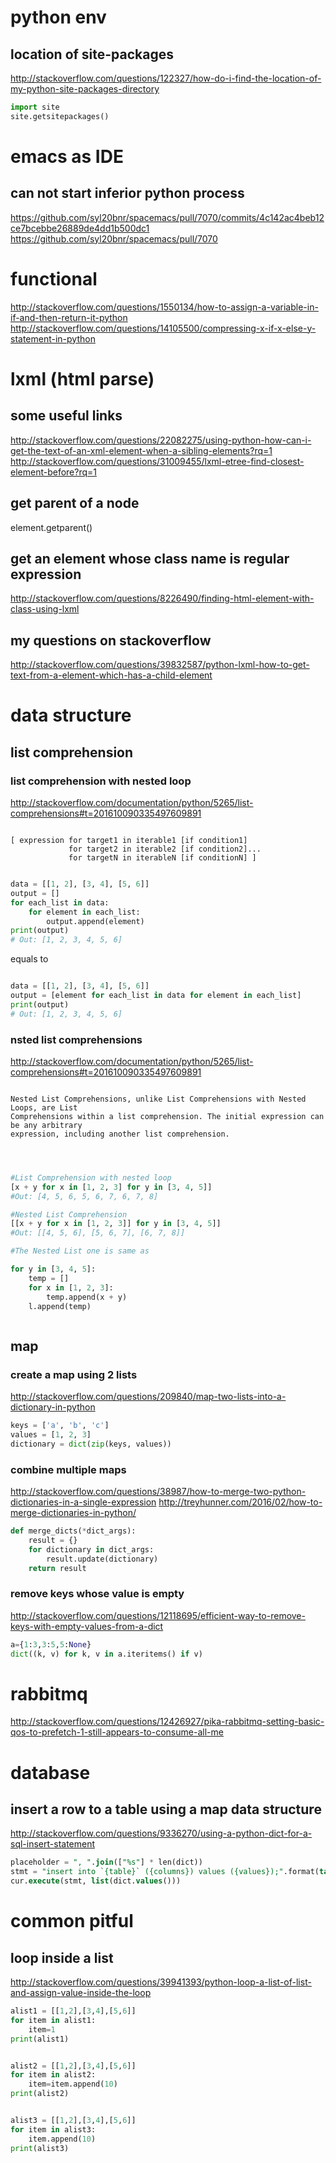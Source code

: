 
* python env

** location of site-packages
http://stackoverflow.com/questions/122327/how-do-i-find-the-location-of-my-python-site-packages-directory

#+BEGIN_SRC python
import site
site.getsitepackages()
#+END_SRC
* emacs as IDE

** can not start inferior python process
https://github.com/syl20bnr/spacemacs/pull/7070/commits/4c142ac4beb12ce7bcebbe26889de4dd1b500dc1
https://github.com/syl20bnr/spacemacs/pull/7070
* functional
http://stackoverflow.com/questions/1550134/how-to-assign-a-variable-in-if-and-then-return-it-python
http://stackoverflow.com/questions/14105500/compressing-x-if-x-else-y-statement-in-python
* lxml (html parse)
** some useful links
http://stackoverflow.com/questions/22082275/using-python-how-can-i-get-the-text-of-an-xml-element-when-a-sibling-elements?rq=1
http://stackoverflow.com/questions/31009455/lxml-etree-find-closest-element-before?rq=1

** get parent of a node
element.getparent()
** get an element whose class name is regular expression
http://stackoverflow.com/questions/8226490/finding-html-element-with-class-using-lxml
** my questions on stackoverflow
http://stackoverflow.com/questions/39832587/python-lxml-how-to-get-text-from-a-element-which-has-a-child-element
* data structure
** list comprehension
*** list comprehension with nested loop
http://stackoverflow.com/documentation/python/5265/list-comprehensions#t=201610090335497609891
#+BEGIN_SRC example

[ expression for target1 in iterable1 [if condition1]
             for target2 in iterable2 [if condition2]...
             for targetN in iterableN [if conditionN] ]

#+END_SRC

#+BEGIN_SRC python
data = [[1, 2], [3, 4], [5, 6]]
output = []
for each_list in data:
    for element in each_list:
        output.append(element)
print(output)
# Out: [1, 2, 3, 4, 5, 6]
#+END_SRC
equals to
#+BEGIN_SRC python

data = [[1, 2], [3, 4], [5, 6]]
output = [element for each_list in data for element in each_list]
print(output)
# Out: [1, 2, 3, 4, 5, 6]

#+END_SRC
*** nsted list comprehensions
http://stackoverflow.com/documentation/python/5265/list-comprehensions#t=201610090335497609891
#+BEGIN_SRC example

 Nested List Comprehensions, unlike List Comprehensions with Nested Loops, are List
 Comprehensions within a list comprehension. The initial expression can be any arbitrary
 expression, including another list comprehension.


#+END_SRC

#+BEGIN_SRC python

#List Comprehension with nested loop
[x + y for x in [1, 2, 3] for y in [3, 4, 5]]
#Out: [4, 5, 6, 5, 6, 7, 6, 7, 8]

#Nested List Comprehension
[[x + y for x in [1, 2, 3]] for y in [3, 4, 5]]
#Out: [[4, 5, 6], [5, 6, 7], [6, 7, 8]]

#The Nested List one is same as

for y in [3, 4, 5]:
    temp = []
    for x in [1, 2, 3]:
        temp.append(x + y)
    l.append(temp)


#+END_SRC
** map
*** create a map using 2 lists
http://stackoverflow.com/questions/209840/map-two-lists-into-a-dictionary-in-python
#+BEGIN_SRC python
keys = ['a', 'b', 'c']
values = [1, 2, 3]
dictionary = dict(zip(keys, values))
#+END_SRC
*** combine multiple maps
http://stackoverflow.com/questions/38987/how-to-merge-two-python-dictionaries-in-a-single-expression
http://treyhunner.com/2016/02/how-to-merge-dictionaries-in-python/
#+BEGIN_SRC python
def merge_dicts(*dict_args):
    result = {}
    for dictionary in dict_args:
        result.update(dictionary)
    return result
#+END_SRC
*** remove keys whose value is empty
http://stackoverflow.com/questions/12118695/efficient-way-to-remove-keys-with-empty-values-from-a-dict
#+BEGIN_SRC python
a={1:3,3:5,5:None}
dict((k, v) for k, v in a.iteritems() if v)
#+END_SRC
* rabbitmq
http://stackoverflow.com/questions/12426927/pika-rabbitmq-setting-basic-qos-to-prefetch-1-still-appears-to-consume-all-me
* database
** insert a row to a table using a map data structure
http://stackoverflow.com/questions/9336270/using-a-python-dict-for-a-sql-insert-statement
#+BEGIN_SRC sql
placeholder = ", ".join(["%s"] * len(dict))
stmt = "insert into `{table}` ({columns}) values ({values});".format(table=table_name, columns=",".join(dict.keys()), values=placeholder)
cur.execute(stmt, list(dict.values()))
#+END_SRC
* common pitful
** loop inside a list
http://stackoverflow.com/questions/39941393/python-loop-a-list-of-list-and-assign-value-inside-the-loop
#+BEGIN_SRC python :results output
alist1 = [[1,2],[3,4],[5,6]]
for item in alist1:
    item=1
print(alist1)


alist2 = [[1,2],[3,4],[5,6]]
for item in alist2:
    item=item.append(10)
print(alist2)


alist3 = [[1,2],[3,4],[5,6]]
for item in alist3:
    item.append(10)
print(alist3)

#+END_SRC

#+RESULTS:
: [[1, 2], [3, 4], [5, 6]]
: [[1, 2, 10], [3, 4, 10], [5, 6, 10]]
: [[1, 2, 10], [3, 4, 10], [5, 6, 10]]
